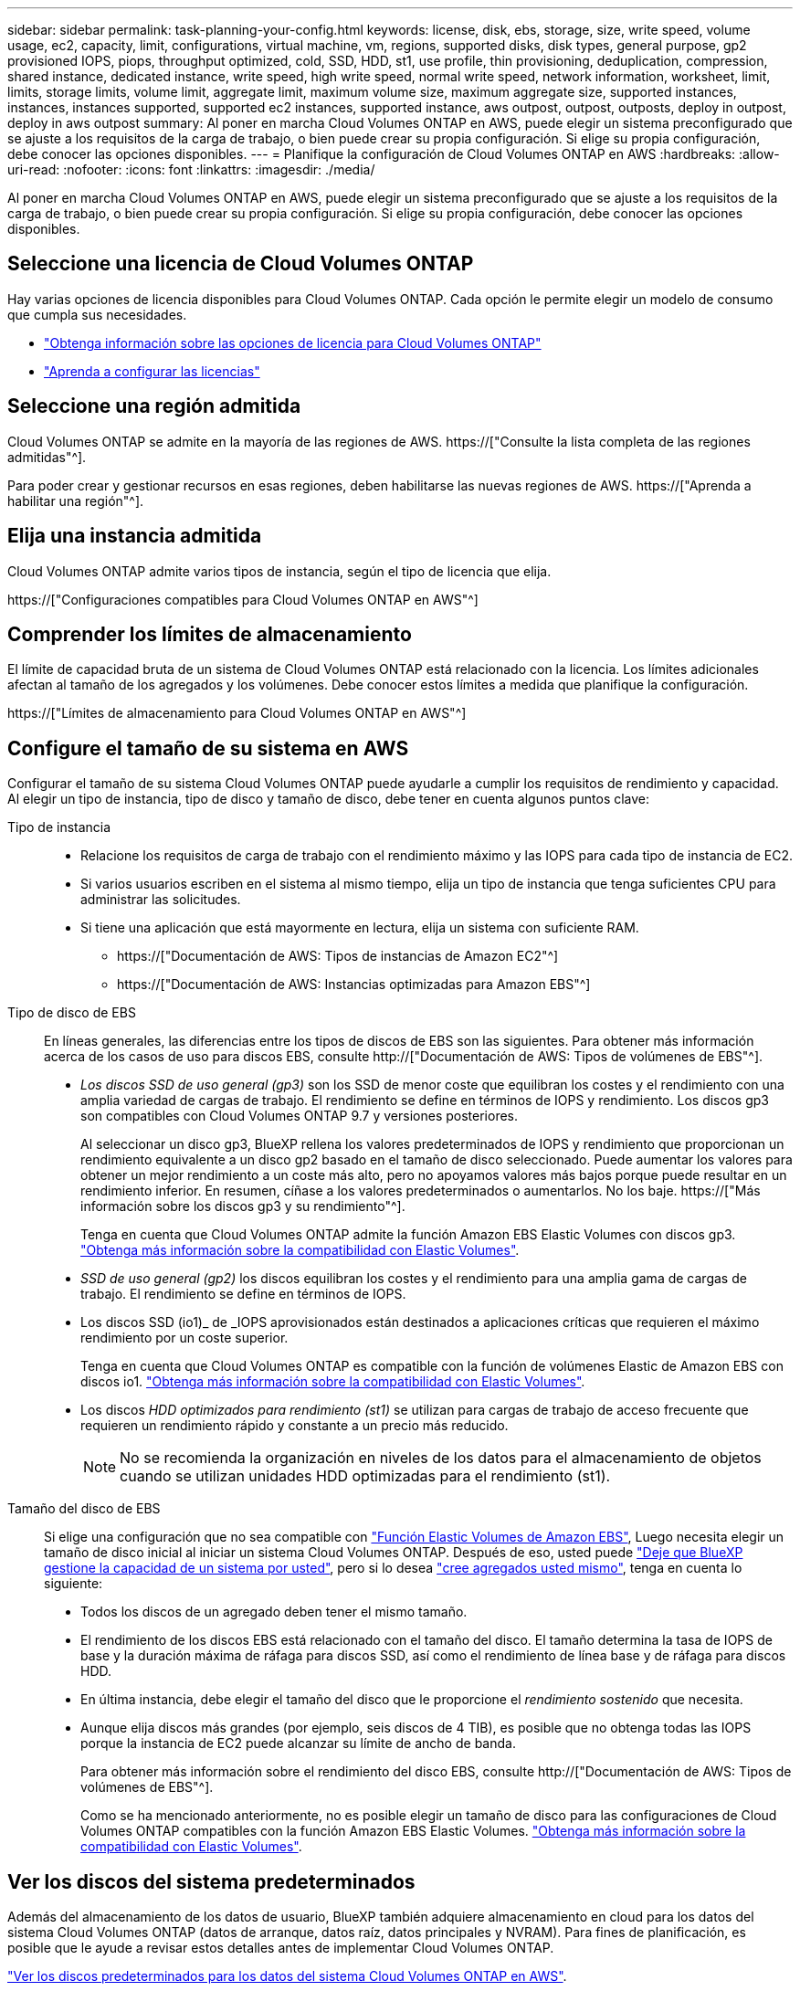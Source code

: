 ---
sidebar: sidebar 
permalink: task-planning-your-config.html 
keywords: license, disk, ebs, storage, size, write speed, volume usage, ec2, capacity, limit, configurations, virtual machine, vm, regions, supported disks, disk types, general purpose, gp2 provisioned IOPS, piops, throughput optimized, cold, SSD, HDD, st1, use profile, thin provisioning, deduplication, compression, shared instance, dedicated instance, write speed, high write speed, normal write speed, network information, worksheet, limit, limits, storage limits, volume limit, aggregate limit, maximum volume size, maximum aggregate size, supported instances, instances, instances supported, supported ec2 instances, supported instance, aws outpost, outpost, outposts, deploy in outpost, deploy in aws outpost 
summary: Al poner en marcha Cloud Volumes ONTAP en AWS, puede elegir un sistema preconfigurado que se ajuste a los requisitos de la carga de trabajo, o bien puede crear su propia configuración. Si elige su propia configuración, debe conocer las opciones disponibles. 
---
= Planifique la configuración de Cloud Volumes ONTAP en AWS
:hardbreaks:
:allow-uri-read: 
:nofooter: 
:icons: font
:linkattrs: 
:imagesdir: ./media/


[role="lead"]
Al poner en marcha Cloud Volumes ONTAP en AWS, puede elegir un sistema preconfigurado que se ajuste a los requisitos de la carga de trabajo, o bien puede crear su propia configuración. Si elige su propia configuración, debe conocer las opciones disponibles.



== Seleccione una licencia de Cloud Volumes ONTAP

Hay varias opciones de licencia disponibles para Cloud Volumes ONTAP. Cada opción le permite elegir un modelo de consumo que cumpla sus necesidades.

* link:concept-licensing.html["Obtenga información sobre las opciones de licencia para Cloud Volumes ONTAP"]
* link:task-set-up-licensing-aws.html["Aprenda a configurar las licencias"]




== Seleccione una región admitida

Cloud Volumes ONTAP se admite en la mayoría de las regiones de AWS. https://["Consulte la lista completa de las regiones admitidas"^].

Para poder crear y gestionar recursos en esas regiones, deben habilitarse las nuevas regiones de AWS. https://["Aprenda a habilitar una región"^].



== Elija una instancia admitida

Cloud Volumes ONTAP admite varios tipos de instancia, según el tipo de licencia que elija.

https://["Configuraciones compatibles para Cloud Volumes ONTAP en AWS"^]



== Comprender los límites de almacenamiento

El límite de capacidad bruta de un sistema de Cloud Volumes ONTAP está relacionado con la licencia. Los límites adicionales afectan al tamaño de los agregados y los volúmenes. Debe conocer estos límites a medida que planifique la configuración.

https://["Límites de almacenamiento para Cloud Volumes ONTAP en AWS"^]



== Configure el tamaño de su sistema en AWS

Configurar el tamaño de su sistema Cloud Volumes ONTAP puede ayudarle a cumplir los requisitos de rendimiento y capacidad. Al elegir un tipo de instancia, tipo de disco y tamaño de disco, debe tener en cuenta algunos puntos clave:

Tipo de instancia::
+
--
* Relacione los requisitos de carga de trabajo con el rendimiento máximo y las IOPS para cada tipo de instancia de EC2.
* Si varios usuarios escriben en el sistema al mismo tiempo, elija un tipo de instancia que tenga suficientes CPU para administrar las solicitudes.
* Si tiene una aplicación que está mayormente en lectura, elija un sistema con suficiente RAM.
+
** https://["Documentación de AWS: Tipos de instancias de Amazon EC2"^]
** https://["Documentación de AWS: Instancias optimizadas para Amazon EBS"^]




--
Tipo de disco de EBS:: En líneas generales, las diferencias entre los tipos de discos de EBS son las siguientes. Para obtener más información acerca de los casos de uso para discos EBS, consulte http://["Documentación de AWS: Tipos de volúmenes de EBS"^].
+
--
* _Los discos SSD de uso general (gp3)_ son los SSD de menor coste que equilibran los costes y el rendimiento con una amplia variedad de cargas de trabajo. El rendimiento se define en términos de IOPS y rendimiento. Los discos gp3 son compatibles con Cloud Volumes ONTAP 9.7 y versiones posteriores.
+
Al seleccionar un disco gp3, BlueXP rellena los valores predeterminados de IOPS y rendimiento que proporcionan un rendimiento equivalente a un disco gp2 basado en el tamaño de disco seleccionado. Puede aumentar los valores para obtener un mejor rendimiento a un coste más alto, pero no apoyamos valores más bajos porque puede resultar en un rendimiento inferior. En resumen, cíñase a los valores predeterminados o aumentarlos. No los baje. https://["Más información sobre los discos gp3 y su rendimiento"^].

+
Tenga en cuenta que Cloud Volumes ONTAP admite la función Amazon EBS Elastic Volumes con discos gp3. link:concept-aws-elastic-volumes.html["Obtenga más información sobre la compatibilidad con Elastic Volumes"].

* _SSD de uso general (gp2)_ los discos equilibran los costes y el rendimiento para una amplia gama de cargas de trabajo. El rendimiento se define en términos de IOPS.
* Los discos SSD (io1)_ de _IOPS aprovisionados están destinados a aplicaciones críticas que requieren el máximo rendimiento por un coste superior.
+
Tenga en cuenta que Cloud Volumes ONTAP es compatible con la función de volúmenes Elastic de Amazon EBS con discos io1. link:concept-aws-elastic-volumes.html["Obtenga más información sobre la compatibilidad con Elastic Volumes"].

* Los discos _HDD optimizados para rendimiento (st1)_ se utilizan para cargas de trabajo de acceso frecuente que requieren un rendimiento rápido y constante a un precio más reducido.
+

NOTE: No se recomienda la organización en niveles de los datos para el almacenamiento de objetos cuando se utilizan unidades HDD optimizadas para el rendimiento (st1).



--
Tamaño del disco de EBS:: Si elige una configuración que no sea compatible con link:concept-aws-elastic-volumes.html["Función Elastic Volumes de Amazon EBS"], Luego necesita elegir un tamaño de disco inicial al iniciar un sistema Cloud Volumes ONTAP. Después de eso, usted puede link:concept-storage-management.html["Deje que BlueXP gestione la capacidad de un sistema por usted"], pero si lo desea link:task-create-aggregates.html["cree agregados usted mismo"], tenga en cuenta lo siguiente:
+
--
* Todos los discos de un agregado deben tener el mismo tamaño.
* El rendimiento de los discos EBS está relacionado con el tamaño del disco. El tamaño determina la tasa de IOPS de base y la duración máxima de ráfaga para discos SSD, así como el rendimiento de línea base y de ráfaga para discos HDD.
* En última instancia, debe elegir el tamaño del disco que le proporcione el _rendimiento sostenido_ que necesita.
* Aunque elija discos más grandes (por ejemplo, seis discos de 4 TIB), es posible que no obtenga todas las IOPS porque la instancia de EC2 puede alcanzar su límite de ancho de banda.
+
Para obtener más información sobre el rendimiento del disco EBS, consulte http://["Documentación de AWS: Tipos de volúmenes de EBS"^].

+
Como se ha mencionado anteriormente, no es posible elegir un tamaño de disco para las configuraciones de Cloud Volumes ONTAP compatibles con la función Amazon EBS Elastic Volumes. link:concept-aws-elastic-volumes.html["Obtenga más información sobre la compatibilidad con Elastic Volumes"].



--




== Ver los discos del sistema predeterminados

Además del almacenamiento de los datos de usuario, BlueXP también adquiere almacenamiento en cloud para los datos del sistema Cloud Volumes ONTAP (datos de arranque, datos raíz, datos principales y NVRAM). Para fines de planificación, es posible que le ayude a revisar estos detalles antes de implementar Cloud Volumes ONTAP.

link:reference-default-configs.html#aws["Ver los discos predeterminados para los datos del sistema Cloud Volumes ONTAP en AWS"].


TIP: El conector también requiere un disco del sistema. https://["Ver detalles sobre la configuración predeterminada del conector"^].



== Prepárese para implementar Cloud Volumes ONTAP en una entrada de AWS

Si tiene una publicación externa de AWS, puede implementar Cloud Volumes ONTAP en esa publicación seleccionando el VPC de salida en el asistente del entorno de trabajo. La experiencia es la misma que cualquier otro VPC que resida en AWS. Tenga en cuenta que primero deberá implementar un conector en su AWS Outpost.

Hay algunas limitaciones que señalar:

* Solo se admiten sistemas Cloud Volumes ONTAP de un solo nodo a. esta vez
* Las instancias de EC2 que se pueden utilizar con Cloud Volumes ONTAP está limitado a lo que hay disponible en su mensaje de salida
* Actualmente, solo se admiten las unidades SSD de uso general (gp2)




== Recopilar información de red

Al iniciar Cloud Volumes ONTAP en AWS, tiene que especificar detalles acerca de la red VPC. Puede utilizar una hoja de cálculo para recopilar la información del administrador.



=== Un único nodo o un par de alta disponibilidad en un único nodo de disponibilidad

[cols="30,70"]
|===
| Información de AWS | Su valor 


| Región |  


| VPC |  


| Subred |  


| Grupo de seguridad (si utiliza el suyo propio) |  
|===


=== Par DE ALTA DISPONIBILIDAD en varios AZs

[cols="30,70"]
|===
| Información de AWS | Su valor 


| Región |  


| VPC |  


| Grupo de seguridad (si utiliza el suyo propio) |  


| Nodo 1 zona de disponibilidad |  


| Subred nodo 1 |  


| Zona de disponibilidad del nodo 2 |  


| Subred nodo 2 |  


| Zona de disponibilidad del mediador |  


| Subred del mediador |  


| Par clave para el mediador |  


| Dirección IP flotante para el puerto de gestión del clúster |  


| Dirección IP flotante para datos en el nodo 1 |  


| Dirección IP flotante para datos en el nodo 2 |  


| Tablas de rutas para direcciones IP flotantes |  
|===


== Elija una velocidad de escritura

BlueXP permite elegir una configuración de velocidad de escritura para Cloud Volumes ONTAP. Antes de elegir una velocidad de escritura, debe comprender las diferencias entre la configuración normal y la alta, así como los riesgos y recomendaciones cuando utilice la alta velocidad de escritura. link:concept-write-speed.html["Más información sobre la velocidad de escritura"].



== Seleccione un perfil de uso de volumen

ONTAP incluye varias funciones de eficiencia del almacenamiento que pueden reducir la cantidad total de almacenamiento que necesita. Al crear un volumen en BlueXP, puede elegir un perfil que habilite estas funciones o un perfil que las desactive. Debe obtener más información sobre estas funciones para ayudarle a decidir qué perfil utilizar.

Las funciones de eficiencia del almacenamiento de NetApp ofrecen las siguientes ventajas:

Aprovisionamiento ligero:: Presenta más almacenamiento lógico a hosts o usuarios del que realmente hay en el pool de almacenamiento físico. En lugar de asignar previamente espacio de almacenamiento, el espacio de almacenamiento se asigna de forma dinámica a cada volumen a medida que se escriben los datos.
Deduplicación:: Mejora la eficiencia al localizar bloques de datos idénticos y sustituirlos con referencias a un único bloque compartido. Esta técnica reduce los requisitos de capacidad de almacenamiento al eliminar los bloques de datos redundantes que se encuentran en un mismo volumen.
Compresión:: Reduce la capacidad física requerida para almacenar datos al comprimir los datos de un volumen en almacenamiento primario, secundario y de archivado.

